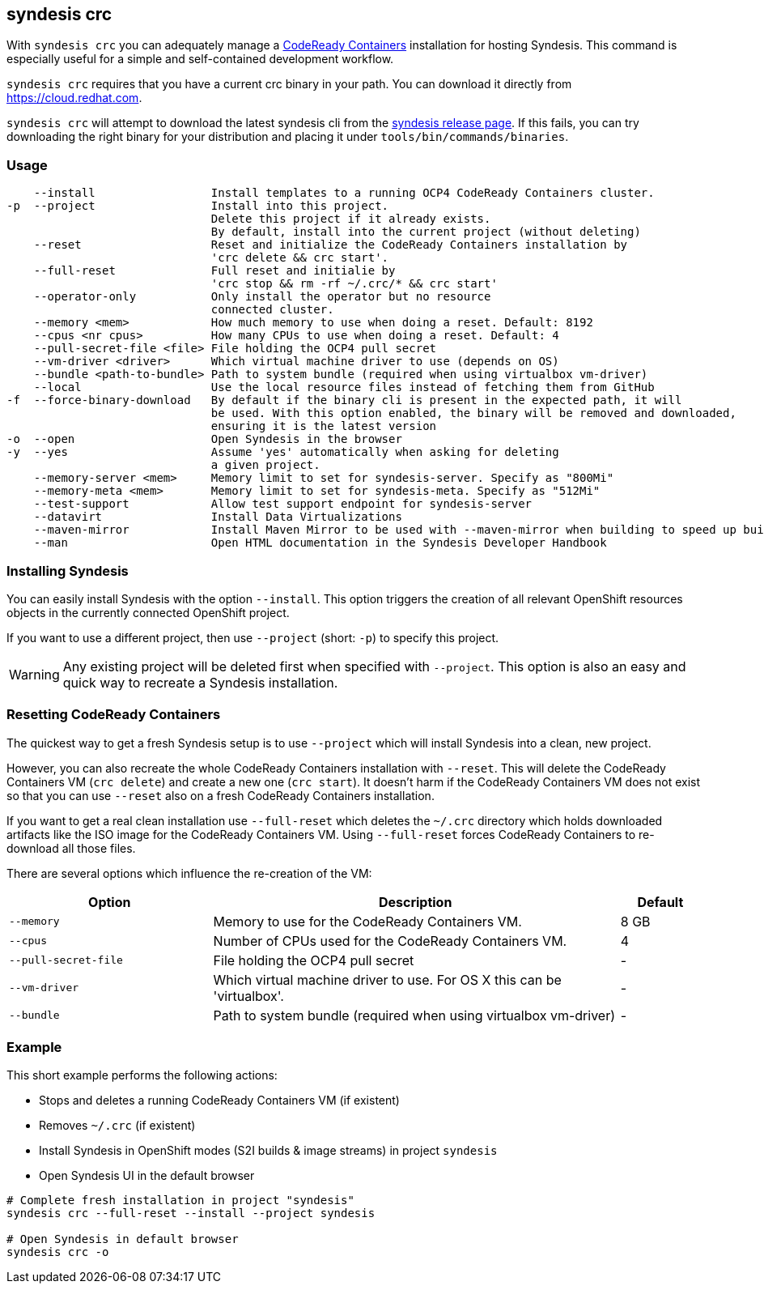 [[syndesis-crc]]
== syndesis crc

With `syndesis crc` you can adequately manage a https://code-ready.github.io/crc/[CodeReady Containers] installation for hosting Syndesis.
This command is especially useful for a simple and self-contained development workflow.

`syndesis crc` requires that you have a current crc binary in your path.
You can download it directly from https://cloud.redhat.com/openshift/install/crc/installer-provisioned[https://cloud.redhat.com].

`syndesis crc` will attempt to download the latest syndesis cli from the https://github.com/syndesisio/syndesis/releases/latest[syndesis release page]. If this fails, you can try downloading the right binary for your distribution and placing it under `tools/bin/commands/binaries`.

[[syndesis-crc-usage]]
=== Usage

[source,indent=0,subs="verbatim,quotes"]
----
    --install                 Install templates to a running OCP4 CodeReady Containers cluster.
-p  --project                 Install into this project.
                              Delete this project if it already exists.
                              By default, install into the current project (without deleting)
    --reset                   Reset and initialize the CodeReady Containers installation by
                              'crc delete && crc start'.
    --full-reset              Full reset and initialie by
                              'crc stop && rm -rf ~/.crc/* && crc start'
    --operator-only           Only install the operator but no resource
                              connected cluster.
    --memory <mem>            How much memory to use when doing a reset. Default: 8192
    --cpus <nr cpus>          How many CPUs to use when doing a reset. Default: 4
    --pull-secret-file <file> File holding the OCP4 pull secret
    --vm-driver <driver>      Which virtual machine driver to use (depends on OS)
    --bundle <path-to-bundle> Path to system bundle (required when using virtualbox vm-driver)
    --local                   Use the local resource files instead of fetching them from GitHub
-f  --force-binary-download   By default if the binary cli is present in the expected path, it will
                              be used. With this option enabled, the binary will be removed and downloaded,
                              ensuring it is the latest version
-o  --open                    Open Syndesis in the browser
-y  --yes                     Assume 'yes' automatically when asking for deleting
                              a given project.
    --memory-server <mem>     Memory limit to set for syndesis-server. Specify as "800Mi"
    --memory-meta <mem>       Memory limit to set for syndesis-meta. Specify as "512Mi"
    --test-support            Allow test support endpoint for syndesis-server
    --datavirt                Install Data Virtualizations
    --maven-mirror            Install Maven Mirror to be used with --maven-mirror when building to speed up builds.
    --man                     Open HTML documentation in the Syndesis Developer Handbook
----

=== Installing Syndesis

You can easily install Syndesis with the option `--install`.
This option triggers the creation of all relevant OpenShift resources objects in the currently connected OpenShift project.

If you want to use a different project, then use `--project` (short: `-p`) to specify this project.

WARNING: Any existing project will be deleted first when specified with `--project`. This option is also an easy and quick way to recreate a Syndesis installation.

=== Resetting CodeReady Containers

The quickest way to get a fresh Syndesis setup is to use `--project` which will install Syndesis into a clean, new project.

However, you can also recreate the whole CodeReady Containers installation with `--reset`. This will delete the CodeReady Containers VM (`crc delete`) and create a new one (`crc start`).
It doesn't harm if the CodeReady Containers VM does not exist so that you can use `--reset` also on a fresh CodeReady Containers installation.

If you want to get a real clean installation use `--full-reset` which deletes the `~/.crc` directory which holds downloaded artifacts like the ISO image for the CodeReady Containers VM.
Using `--full-reset` forces CodeReady Containers to re-download all those files.

There are several options which influence the re-creation of the VM:

[cols="5,10,2",options="header"]
|===
| Option
| Description
| Default

|`--memory`
| Memory to use for the CodeReady Containers VM.
| 8 GB

|`--cpus`
| Number of CPUs used for the CodeReady Containers VM.
| 4

|`--pull-secret-file`
| File holding the OCP4 pull secret
| -

|`--vm-driver`
| Which virtual machine driver to use. For OS X this can be 'virtualbox'.
| -

|`--bundle`
| Path to system bundle (required when using virtualbox vm-driver)
| -

|===

=== Example

This short example performs the following actions:

* Stops and deletes a running CodeReady Containers VM (if existent)
* Removes `~/.crc` (if existent)
* Install Syndesis in OpenShift modes (S2I builds & image streams) in project `syndesis`
* Open Syndesis UI in the default browser

```
# Complete fresh installation in project "syndesis"
syndesis crc --full-reset --install --project syndesis

# Open Syndesis in default browser
syndesis crc -o
```
